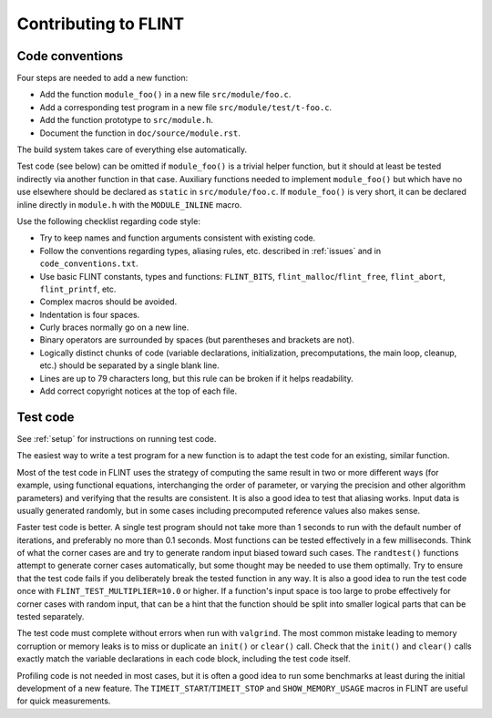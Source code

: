 .. _contributing:

**Contributing to FLINT**
===============================================================================

Code conventions
-------------------------------------------------------------------------------

Four steps are needed to add a new function:

* Add the function ``module_foo()`` in a new file ``src/module/foo.c``.
* Add a corresponding test program in a new file ``src/module/test/t-foo.c``.
* Add the function prototype to ``src/module.h``.
* Document the function in ``doc/source/module.rst``.

The build system takes care of everything else automatically.

Test code (see below)
can be omitted if ``module_foo()`` is a trivial helper function, but it should
at least be tested indirectly via another function in that case.
Auxiliary functions needed to implement ``module_foo()`` but which have no
use elsewhere should be declared as ``static`` in ``src/module/foo.c``.
If ``module_foo()`` is very short, it can be declared inline directly
in ``module.h`` with the ``MODULE_INLINE`` macro.

Use the following checklist regarding code style:

* Try to keep names and function arguments consistent with existing code.
* Follow the conventions regarding types, aliasing rules, etc. described
  in :ref:`issues` and in ``code_conventions.txt``.
* Use basic FLINT constants, types and functions: ``FLINT_BITS``, ``flint_malloc``/``flint_free``, ``flint_abort``, ``flint_printf``, etc.
* Complex macros should be avoided.
* Indentation is four spaces.
* Curly braces normally go on a new line.
* Binary operators are surrounded by spaces (but parentheses and brackets are not).
* Logically distinct chunks of code (variable declarations, initialization,
  precomputations, the main loop, cleanup, etc.) should be separated by
  a single blank line.
* Lines are up to 79 characters long, but this rule can be broken if it helps readability.
* Add correct copyright notices at the top of each file.

Test code
-------------------------------------------------------------------------------

See :ref:`setup` for instructions on running test code.

The easiest way to write a test program for a new function
is to adapt the test code for an existing, similar function.

Most of the test code in FLINT uses the strategy of computing the same
result in two or more different ways (for example, using
functional equations, interchanging the order of parameter, or varying
the precision and other algorithm parameters) and verifying that
the results are consistent.
It is also a good idea to test that aliasing works.
Input data is usually generated randomly, but in some cases
including precomputed reference values also makes sense.

Faster test code is better. A single test program should not take more
than 1 seconds to run with the default number of iterations, and
preferably no more than 0.1 seconds. Most functions
can be tested effectively in a few milliseconds. Think of what the corner
cases are and try to generate random input biased toward such cases.
The ``randtest()`` functions attempt to generate corner cases automatically, but
some thought may be needed to use them optimally. Try to ensure that the test
code fails if you deliberately break the tested function in any way. It is also
a good idea to run the test code once with ``FLINT_TEST_MULTIPLIER=10.0`` or higher.
If a function's input space is too large to probe effectively for corner cases
with random input, that can be a hint that the function should be split into
smaller logical parts that can be tested separately.

The test code must complete without errors when run with ``valgrind``.
The most common mistake leading to memory corruption or memory leaks
is to miss or duplicate an ``init()`` or ``clear()`` call.
Check that the ``init()`` and ``clear()`` calls exactly match the variable
declarations in each code block, including the test code itself.

Profiling code is not needed in most cases, but it is often a good idea to
run some benchmarks at least during the initial development of a new feature.
The ``TIMEIT_START``/``TIMEIT_STOP`` and ``SHOW_MEMORY_USAGE`` macros
in FLINT are useful for quick measurements.
